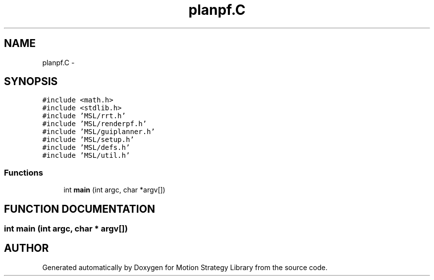 .TH "planpf.C" 3 "24 Jul 2003" "Motion Strategy Library" \" -*- nroff -*-
.ad l
.nh
.SH NAME
planpf.C \- 
.SH SYNOPSIS
.br
.PP
\fC#include <math.h>\fP
.br
\fC#include <stdlib.h>\fP
.br
\fC#include 'MSL/rrt.h'\fP
.br
\fC#include 'MSL/renderpf.h'\fP
.br
\fC#include 'MSL/guiplanner.h'\fP
.br
\fC#include 'MSL/setup.h'\fP
.br
\fC#include 'MSL/defs.h'\fP
.br
\fC#include 'MSL/util.h'\fP
.br

.SS "Functions"

.in +1c
.ti -1c
.RI "int \fBmain\fP (int argc, char *argv[])"
.br
.in -1c
.SH "FUNCTION DOCUMENTATION"
.PP 
.SS "int main (int argc, char * argv[])"
.PP
.SH "AUTHOR"
.PP 
Generated automatically by Doxygen for Motion Strategy Library from the source code.
